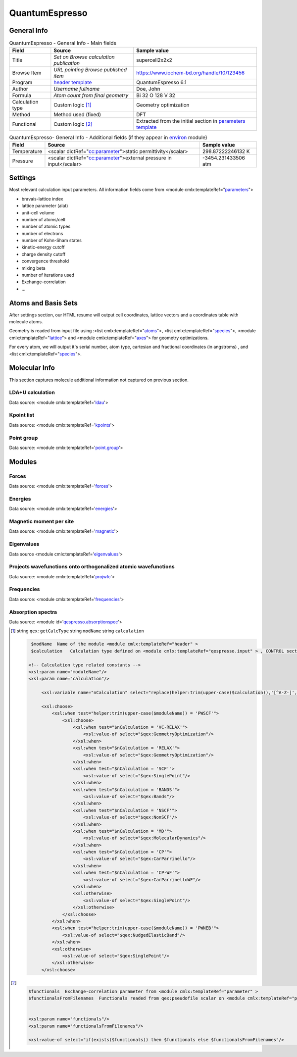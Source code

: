 QuantumEspresso
===============

General Info
------------

.. table:: QuantumEspresso - General Info - Main fields

   +-----------------------------------------------------------------------------------------------------------------------+----------------------------------------------------------------------------------------------------------------------+---------------------------------------------------------------------------------------------------------------------------------------------------------------+
   | Field                                                                                                                 | Source                                                                                                               | Sample value                                                                                                                                                  |
   +=======================================================================================================================+======================================================================================================================+===============================================================================================================================================================+
   | Title                                                                                                                 | *Set on Browse calculation publication*                                                                              | supercell2x2x2                                                                                                                                                |
   +-----------------------------------------------------------------------------------------------------------------------+----------------------------------------------------------------------------------------------------------------------+---------------------------------------------------------------------------------------------------------------------------------------------------------------+
   | Browse Item                                                                                                           | *URL pointing Browse published item*                                                                                 | https://www.iochem-bd.org/handle/10/123456                                                                                                                    |
   +-----------------------------------------------------------------------------------------------------------------------+----------------------------------------------------------------------------------------------------------------------+---------------------------------------------------------------------------------------------------------------------------------------------------------------+
   | Program                                                                                                               | `header template`_                                                                                                   | QuantumEspresso 6.1                                                                                                                                           |
   +-----------------------------------------------------------------------------------------------------------------------+----------------------------------------------------------------------------------------------------------------------+---------------------------------------------------------------------------------------------------------------------------------------------------------------+
   | Author                                                                                                                | *Username fullname*                                                                                                  | Doe, John                                                                                                                                                     |
   +-----------------------------------------------------------------------------------------------------------------------+----------------------------------------------------------------------------------------------------------------------+---------------------------------------------------------------------------------------------------------------------------------------------------------------+
   | Formula                                                                                                               | *Atom count from final geometry*                                                                                     | Bi 32 O 128 V 32                                                                                                                                              |
   +-----------------------------------------------------------------------------------------------------------------------+----------------------------------------------------------------------------------------------------------------------+---------------------------------------------------------------------------------------------------------------------------------------------------------------+
   | Calculation type                                                                                                      | Custom logic  [1]_                                                                                                   | Geometry optimization                                                                                                                                         |
   +-----------------------------------------------------------------------------------------------------------------------+----------------------------------------------------------------------------------------------------------------------+---------------------------------------------------------------------------------------------------------------------------------------------------------------+
   | Method                                                                                                                | Method used (fixed)                                                                                                  | DFT                                                                                                                                                           |
   +-----------------------------------------------------------------------------------------------------------------------+----------------------------------------------------------------------------------------------------------------------+---------------------------------------------------------------------------------------------------------------------------------------------------------------+
   | Functional                                                                                                            | Custom logic  [2]_                                                                                                   | Extracted from the initial section in `parameters template`_                                                                                                  |
   +-----------------------------------------------------------------------------------------------------------------------+----------------------------------------------------------------------------------------------------------------------+---------------------------------------------------------------------------------------------------------------------------------------------------------------+

.. table:: QuantumEspresso- General Info - Additional fields (if they appear in `environ`_ module)

   +------------------------------------------------------------------------------------------------------------------------------------+------------------------------------------------------------------------------------------------------------------------------------+------------------------------------------------------------------------------------------------------------------------------------+
   | Field                                                                                                                              | Source                                                                                                                             | Sample value                                                                                                                       |
   +====================================================================================================================================+====================================================================================================================================+====================================================================================================================================+
   | Temperature                                                                                                                        | <scalar dictRef="`cc:parameter`_">static permittivity</scalar>                                                                     | 298.87222246132 K                                                                                                                  |
   +------------------------------------------------------------------------------------------------------------------------------------+------------------------------------------------------------------------------------------------------------------------------------+------------------------------------------------------------------------------------------------------------------------------------+
   | Pressure                                                                                                                           | <scalar dictRef="`cc:parameter`_">external pressure in input</scalar>                                                              | -3454.231433506 atm                                                                                                                |
   +------------------------------------------------------------------------------------------------------------------------------------+------------------------------------------------------------------------------------------------------------------------------------+------------------------------------------------------------------------------------------------------------------------------------+

.. image:: /imgs/QUANTUMESPRESSO_header.png

Settings
--------

Most relevant calculation input parameters. All information fields come from <module cmlx:templateRef="`parameters`_">

-  bravais-lattice index

-  lattice parameter (alat)

-  unit-cell volume

-  number of atoms/cell

-  number of atomic types

-  number of electrons

-  number of Kohn-Sham states

-  kinetic-energy cutoff

-  charge density cutoff

-  convergence threshold

-  mixing beta

-  number of iterations used

-  Exchange-correlation

-  ...

.. image:: /imgs/QUANTUMESPRESSO_settings.png

Atoms and Basis Sets
--------------------

After settings section, our HTML resume will output cell coordinates, lattice vectors and a coordinates table with molecule atoms.

Geometry is readed from input file using :<list cmlx:templateRef="`atoms`_">, <list cmlx:templateRef="`species`_">, <module cmlx:templateRef="`lattice`_"> and <module cmlx:templateRef="`axes`_"> for geometry optimizations.

For every atom, we will output it's serial number, atom type, cartesian and fractional coordinates (in angstroms) , and <list cmlx:templateRef="`species`_">.

.. image:: /imgs/QUANTUMESPRESSO_geometry.png

Molecular Info
--------------

This section captures molecule additional information not captured on previous section.

LDA+U calculation
~~~~~~~~~~~~~~~~~

Data source: <module cmlx:templateRef='`ldau`_'>

.. image:: /imgs/QUANTUMESPRESSO_info_ldau.png

Kpoint list
~~~~~~~~~~~

Data source: <module cmlx:templateRef='`kpoints`_'>

.. image:: /imgs/QUANTUMESPRESSO_kpoints.png

Point group
~~~~~~~~~~~

Data source: <module cmlx:templateRef='`point.group`_'>

.. image:: /imgs/QUANTUMESPRESSO_point_group.png

Modules
-------

Forces
~~~~~~

Data source: <module cmlx:templateRef='`forces`_'>

.. image:: /imgs/QUANTUMESPRESSO_module_forces.png

Energies
~~~~~~~~

Data source: <module cmlx:templateRef='`energies`_'>

.. image:: /imgs/QUANTUMESPRESSO_module_energies.png

.. image:: /imgs/QUANTUMESPRESSO_module_energies_graph.png

Magnetic moment per site
~~~~~~~~~~~~~~~~~~~~~~~~

Data source: <module cmlx:templateRef='`magnetic`_'>

.. image:: /imgs/QUANTUMESPRESSO_module_magnetic.png

Eigenvalues
~~~~~~~~~~~

Data source <module cmlx:templateRef='`eigenvalues`_'>

.. image:: /imgs/QUANTUMESPRESSO_module_eigen.png

Projects wavefunctions onto orthogonalized atomic wavefunctions
~~~~~~~~~~~~~~~~~~~~~~~~~~~~~~~~~~~~~~~~~~~~~~~~~~~~~~~~~~~~~~~

Data source: <module cmlx:templateRef='`projwfc`_'>

.. image:: /imgs/QUANTUMESPRESSO_module_projwfc.png

Frequencies
~~~~~~~~~~~

Data source: <module cmlx:templateRef='`frequencies`_'>

.. image:: /imgs/QUANTUMESPRESSO_module_frequencies.png

Absorption spectra
~~~~~~~~~~~~~~~~~~

Data source: <module id='`qespresso.absorptionspec`_'>

.. image:: /imgs/QUANTUMESPRESSO_module_absorption.png

.. [1]
   string ``qex:getCalcType`` string ``modName`` string ``calculation``

   .. code:: xml

                                  
          $modName  Name of the module <module cmlx:templateRef="header" >
          $calculation   Calculation type defined on <module cmlx:templateRef="qespresso.input" > , CONTROL section. 
                         
         <!-- Calculation type related constants -->
         <xsl:param name="moduleName"/>
         <xsl:param name="calculation"/>
              
              <xsl:variable name="nCalculation" select="replace(helper:trim(upper-case($calculation)),'[^A-Z-]','')"/>          
              
              <xsl:choose>
                  <xsl:when test="helper:trim(upper-case($moduleName)) = 'PWSCF'">
                      <xsl:choose>
                          <xsl:when test="$nCalculation = 'VC-RELAX'">
                              <xsl:value-of select="$qex:GeometryOptimization"/>
                          </xsl:when>
                          <xsl:when test="$nCalculation = 'RELAX'">
                              <xsl:value-of select="$qex:GeometryOptimization"/>
                          </xsl:when>
                          <xsl:when test="$nCalculation = 'SCF'">
                              <xsl:value-of select="$qex:SinglePoint"/>
                          </xsl:when>
                          <xsl:when test="$nCalculation = 'BANDS'">
                              <xsl:value-of select="$qex:Bands"/>
                          </xsl:when>
                          <xsl:when test="$nCalculation = 'NSCF'">
                              <xsl:value-of select="$qex:NonSCF"/>
                          </xsl:when>
                          <xsl:when test="$nCalculation = 'MD'">
                              <xsl:value-of select="$qex:MolecularDynamics"/>
                          </xsl:when>
                          <xsl:when test="$nCalculation = 'CP'">
                              <xsl:value-of select="$qex:CarParrinello"/>
                          </xsl:when>
                          <xsl:when test="$nCalculation = 'CP-WF'">
                              <xsl:value-of select="$qex:CarParrinelloWF"/>
                          </xsl:when>            
                          <xsl:otherwise>
                              <xsl:value-of select="$qex:SinglePoint"/>
                          </xsl:otherwise>
                      </xsl:choose>                        
                  </xsl:when>
                  <xsl:when test="helper:trim(upper-case($moduleName)) = 'PWNEB'">
                      <xsl:value-of select="$qex:NudgedElasticBand"/>
                  </xsl:when>
                  <xsl:otherwise>
                      <xsl:value-of select="$qex:SinglePoint"/>
                  </xsl:otherwise>            
              </xsl:choose>
                              
                                                  

.. [2]
   .. code:: xml

                                  
          $functionals  Exchange-correlation parameter from <module cmlx:templateRef="parameter" >
          $functionalsFromFilenames  Functionals readed from qex:pseudofile scalar on <module cmlx:templateRef="pseudopotential" >
                                                      
                     
          <xsl:param name="functionals"/>
          <xsl:param name="functionalsFromFilenames"/>

          <xsl:value-of select="if(exists($functionals)) then $functionals else $functionalsFromFilenames"/>
                              
                                                  

.. _header template: ../codes/quantumespresso/header-d3e35627.html
.. _parameters template: ../codes/quantumespresso/parameters-d3e35690.html
.. _environ: ../codes/quantumespresso/environ-d3e36526.html
.. _`cc:parameter`: ../codes/quantumespresso/environ-d3e36526.html
.. _parameters: ../codes/quantumespresso/parameters-d3e35690.html
.. _atoms: ../codes/quantumespresso/qespresso.input-d3e51126.html
.. _species: ../codes/quantumespresso/qespresso.input-d3e51126.html
.. _lattice: ../codes/quantumespresso/lattice-d3e35871.html
.. _axes: ../codes/quantumespresso/axes-d3e35980.html
.. _ldau: ../codes/quantumespresso/ldau-d3e36816.html
.. _kpoints: ../codes/quantumespresso/kpoints-d3e36861.html
.. _point.group: ../codes/quantumespresso/point.group-d3e36503.html
.. _forces: ../codes/quantumespresso/forces-d3e36941.html
.. _energies: ../codes/quantumespresso/energies-d3e36706.html
.. _magnetic: ../codes/quantumespresso/magnetic-d3e36997.html
.. _eigenvalues: ../codes/quantumespresso/eigenvalues-d3e37032.html
.. _projwfc: ../codes/quantumespresso/projwfc-d3e37145.html
.. _frequencies: ../codes/quantumespresso/frequencies-d3e37364.html
.. _qespresso.absorptionspec: ../codes/quantumespresso/qespresso.absorptionspec-d3e52128.html
